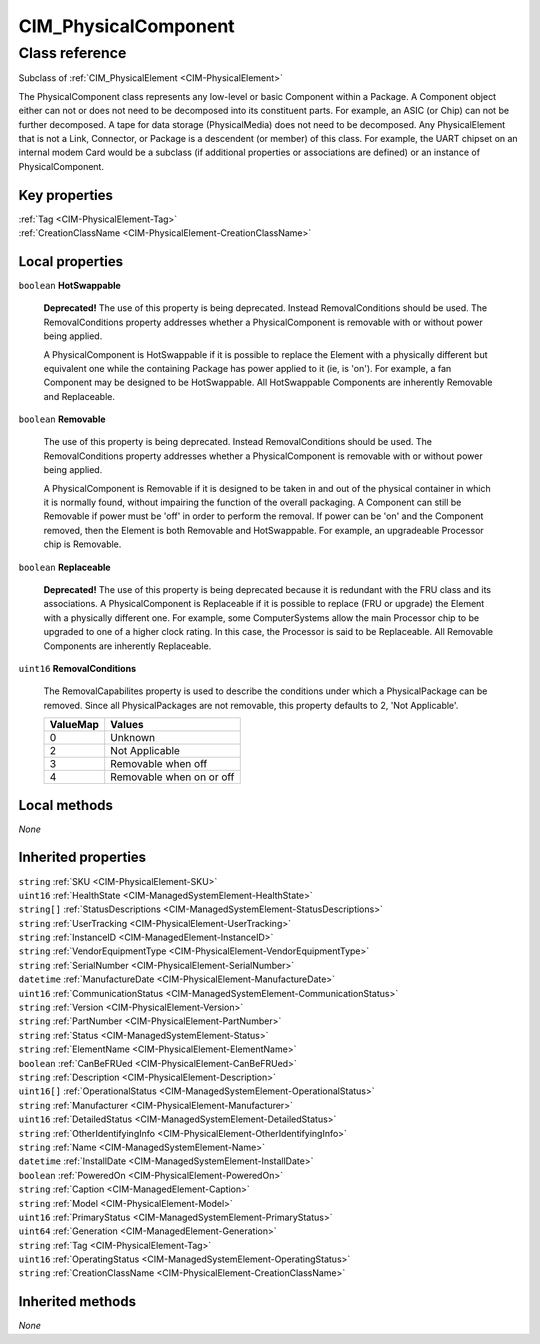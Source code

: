 .. _CIM-PhysicalComponent:

CIM_PhysicalComponent
---------------------

Class reference
===============
Subclass of :ref:`CIM_PhysicalElement <CIM-PhysicalElement>`

The PhysicalComponent class represents any low-level or basic Component within a Package. A Component object either can not or does not need to be decomposed into its constituent parts. For example, an ASIC (or Chip) can not be further decomposed. A tape for data storage (PhysicalMedia) does not need to be decomposed. Any PhysicalElement that is not a Link, Connector, or Package is a descendent (or member) of this class. For example, the UART chipset on an internal modem Card would be a subclass (if additional properties or associations are defined) or an instance of PhysicalComponent.


Key properties
^^^^^^^^^^^^^^

| :ref:`Tag <CIM-PhysicalElement-Tag>`
| :ref:`CreationClassName <CIM-PhysicalElement-CreationClassName>`

Local properties
^^^^^^^^^^^^^^^^

.. _CIM-PhysicalComponent-HotSwappable:

``boolean`` **HotSwappable**

    **Deprecated!** 
    The use of this property is being deprecated. Instead RemovalConditions should be used. The RemovalConditions property addresses whether a PhysicalComponent is removable with or without power being applied. 

    

    A PhysicalComponent is HotSwappable if it is possible to replace the Element with a physically different but equivalent one while the containing Package has power applied to it (ie, is 'on'). For example, a fan Component may be designed to be HotSwappable. All HotSwappable Components are inherently Removable and Replaceable.

    
.. _CIM-PhysicalComponent-Removable:

``boolean`` **Removable**

    The use of this property is being deprecated. Instead RemovalConditions should be used. The RemovalConditions property addresses whether a PhysicalComponent is removable with or without power being applied. 

    

    A PhysicalComponent is Removable if it is designed to be taken in and out of the physical container in which it is normally found, without impairing the function of the overall packaging. A Component can still be Removable if power must be 'off' in order to perform the removal. If power can be 'on' and the Component removed, then the Element is both Removable and HotSwappable. For example, an upgradeable Processor chip is Removable.

    
.. _CIM-PhysicalComponent-Replaceable:

``boolean`` **Replaceable**

    **Deprecated!** 
    The use of this property is being deprecated because it is redundant with the FRU class and its associations. A PhysicalComponent is Replaceable if it is possible to replace (FRU or upgrade) the Element with a physically different one. For example, some ComputerSystems allow the main Processor chip to be upgraded to one of a higher clock rating. In this case, the Processor is said to be Replaceable. All Removable Components are inherently Replaceable.

    
.. _CIM-PhysicalComponent-RemovalConditions:

``uint16`` **RemovalConditions**

    The RemovalCapabilites property is used to describe the conditions under which a PhysicalPackage can be removed. Since all PhysicalPackages are not removable, this property defaults to 2, 'Not Applicable'.

    
    ======== ========================
    ValueMap Values                  
    ======== ========================
    0        Unknown                 
    2        Not Applicable          
    3        Removable when off      
    4        Removable when on or off
    ======== ========================
    

Local methods
^^^^^^^^^^^^^

*None*

Inherited properties
^^^^^^^^^^^^^^^^^^^^

| ``string`` :ref:`SKU <CIM-PhysicalElement-SKU>`
| ``uint16`` :ref:`HealthState <CIM-ManagedSystemElement-HealthState>`
| ``string[]`` :ref:`StatusDescriptions <CIM-ManagedSystemElement-StatusDescriptions>`
| ``string`` :ref:`UserTracking <CIM-PhysicalElement-UserTracking>`
| ``string`` :ref:`InstanceID <CIM-ManagedElement-InstanceID>`
| ``string`` :ref:`VendorEquipmentType <CIM-PhysicalElement-VendorEquipmentType>`
| ``string`` :ref:`SerialNumber <CIM-PhysicalElement-SerialNumber>`
| ``datetime`` :ref:`ManufactureDate <CIM-PhysicalElement-ManufactureDate>`
| ``uint16`` :ref:`CommunicationStatus <CIM-ManagedSystemElement-CommunicationStatus>`
| ``string`` :ref:`Version <CIM-PhysicalElement-Version>`
| ``string`` :ref:`PartNumber <CIM-PhysicalElement-PartNumber>`
| ``string`` :ref:`Status <CIM-ManagedSystemElement-Status>`
| ``string`` :ref:`ElementName <CIM-PhysicalElement-ElementName>`
| ``boolean`` :ref:`CanBeFRUed <CIM-PhysicalElement-CanBeFRUed>`
| ``string`` :ref:`Description <CIM-PhysicalElement-Description>`
| ``uint16[]`` :ref:`OperationalStatus <CIM-ManagedSystemElement-OperationalStatus>`
| ``string`` :ref:`Manufacturer <CIM-PhysicalElement-Manufacturer>`
| ``uint16`` :ref:`DetailedStatus <CIM-ManagedSystemElement-DetailedStatus>`
| ``string`` :ref:`OtherIdentifyingInfo <CIM-PhysicalElement-OtherIdentifyingInfo>`
| ``string`` :ref:`Name <CIM-ManagedSystemElement-Name>`
| ``datetime`` :ref:`InstallDate <CIM-ManagedSystemElement-InstallDate>`
| ``boolean`` :ref:`PoweredOn <CIM-PhysicalElement-PoweredOn>`
| ``string`` :ref:`Caption <CIM-ManagedElement-Caption>`
| ``string`` :ref:`Model <CIM-PhysicalElement-Model>`
| ``uint16`` :ref:`PrimaryStatus <CIM-ManagedSystemElement-PrimaryStatus>`
| ``uint64`` :ref:`Generation <CIM-ManagedElement-Generation>`
| ``string`` :ref:`Tag <CIM-PhysicalElement-Tag>`
| ``uint16`` :ref:`OperatingStatus <CIM-ManagedSystemElement-OperatingStatus>`
| ``string`` :ref:`CreationClassName <CIM-PhysicalElement-CreationClassName>`

Inherited methods
^^^^^^^^^^^^^^^^^

*None*

